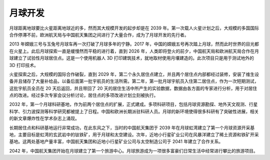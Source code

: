 月球开发
=============


月球距离地球要比火星距离地球近的多，然而其大规模开发的起步却是在 2039 年。第一次载人火星计划之后，大规模的多国国际合作停滞不前，欧洲航天局与中国航天集团之间进行了大量合作，成为了月球开发的先行者。


2013 年嫦娥三号与玉兔号月球车再一次打破了月球多年的宁静。2017 年，中国的嫦娥五号再次踏上月球，然而此时世界的目光都在火星上。此后月球探索一直是缓慢然而平稳的进行着，直到 2026 年，人类即将登火的前夕，中国航天局和欧洲航天局合作在月球建立了试验性月球居住点。这是一个使用机器人 3D 打印建筑技术，就地取材使用月壤建造的。此次项目只是用于测试地外的 3D 打印技术。

火星探索之后，大规模的国际合作破裂，直到 2029 年，第二个永久居住点建立，并且两个居住点内部都经过装修，安装了维生设备并且储存了大量补给品，以备后面第一批宇航员的生活所需。第二年，第一批月球宇航员入住第二居住点，作为一次短期测试，这批宇航员全员在 20 天后返回，并且带回了 20 天的居住生活中所产生的实验数据，数据由各方面的专家进行分析，用于对居住点的改进。经过多次专家会议分析讨论，居住点的多项改进计划立刻被执行。

2032 年，第一个月球科研基地，作为前两个居住点的扩展，正式建成。多项科研项目，包括月球资源勘探、地外天文观测、行星科学、引力波探测等科学研究都被提上了日程。中国和欧洲长期派驻科研人员。月球的新环境使得很多科研有了突破性进展，相关的新文章爆炸性在学术杂志上涌现。

长期居住点和科研基地运行非常成功，在此东风之下，当时的中国航天集团于 2039 年在月球虹湾建立了第一个月球资源开采基地，主要目标是虹湾的玄武岩中的钛铁矿，用于月球和太空建设。次年，近地小行星矿业公司在风暴洋建立了稀土资源和铁矿开采基地。这两处基地产量丰富，中国航天集团和近地小行星矿业公司与太空制造公司于 2041 年建立了合作关系。

2042 年，中国航天集团开始在月球建立了第一个旅游中心。月球旅游成为一项很多富豪们日常生活中经常进行攀比的旅游项目。



